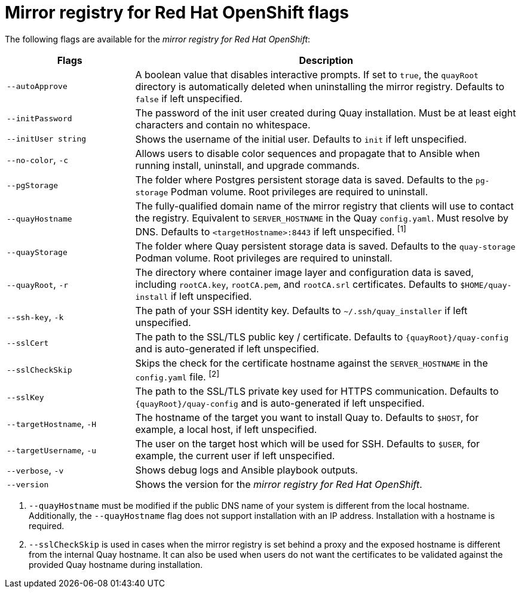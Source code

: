 // Module included in the following assemblies:
//
// * installing/disconnected_install/installing-mirroring-installation-images.adoc

[id="mirror-registry-flags_{context}"]
= Mirror registry for Red Hat OpenShift flags

The following flags are available for the _mirror registry for Red Hat OpenShift_:

[options="header",cols="1,3"]
|===
| Flags | Description
| `--autoApprove` | A boolean value that disables interactive prompts. If set to `true`, the `quayRoot` directory is automatically deleted when uninstalling the mirror registry. Defaults to `false` if left unspecified.
| `--initPassword` | The password of the init user created during Quay installation. Must be at least eight characters and contain no whitespace.
|`--initUser string` | Shows the username of the initial user. Defaults to `init` if left unspecified.
| `--no-color`, `-c` | Allows users to disable color sequences and propagate that to Ansible when running install, uninstall, and upgrade commands.
| `--pgStorage` | The folder where Postgres persistent storage data is saved. Defaults to the `pg-storage` Podman volume. Root privileges are required to uninstall. 
| `--quayHostname` | The fully-qualified domain name of the mirror registry that clients will use to contact the registry. Equivalent to `SERVER_HOSTNAME` in the Quay `config.yaml`. Must resolve by DNS. Defaults to `<targetHostname>:8443` if left unspecified. ^[1]^
| `--quayStorage` | The folder where Quay persistent storage data is saved. Defaults to the `quay-storage` Podman volume. Root privileges are required to uninstall.  
| `--quayRoot`, `-r` | The directory where container image layer and configuration data is saved, including `rootCA.key`, `rootCA.pem`, and `rootCA.srl` certificates. Defaults to `$HOME/quay-install` if left unspecified.
| `--ssh-key`, `-k` | The path of your SSH identity key. Defaults to `~/.ssh/quay_installer` if left unspecified.
| `--sslCert` | The path to the SSL/TLS public key / certificate. Defaults to `{quayRoot}/quay-config` and is auto-generated if left unspecified.
| `--sslCheckSkip` | Skips the check for the certificate hostname against the `SERVER_HOSTNAME` in the `config.yaml` file. ^[2]^
| `--sslKey` | The path to the SSL/TLS private key used for HTTPS communication. Defaults to `{quayRoot}/quay-config` and is auto-generated if left unspecified.
| `--targetHostname`, `-H` | The hostname of the target you want to install Quay to. Defaults to `$HOST`, for example, a local host, if left unspecified.
| `--targetUsername`, `-u` | The user on the target host which will be used for SSH. Defaults to `$USER`, for example, the current user if left unspecified.
| `--verbose`, `-v` | Shows debug logs and Ansible playbook outputs.
| `--version` | Shows the version for the _mirror registry for Red Hat OpenShift_.
|===
[.small]
1. `--quayHostname` must be modified if the public DNS name of your system is different from the local hostname. Additionally, the `--quayHostname` flag does not support installation with an IP address. Installation with a hostname is required. 
2. `--sslCheckSkip` is used in cases when the mirror registry is set behind a proxy and the exposed hostname is different from the internal Quay hostname. It can also be used when users do not want the certificates to be validated against the provided Quay hostname during installation.
